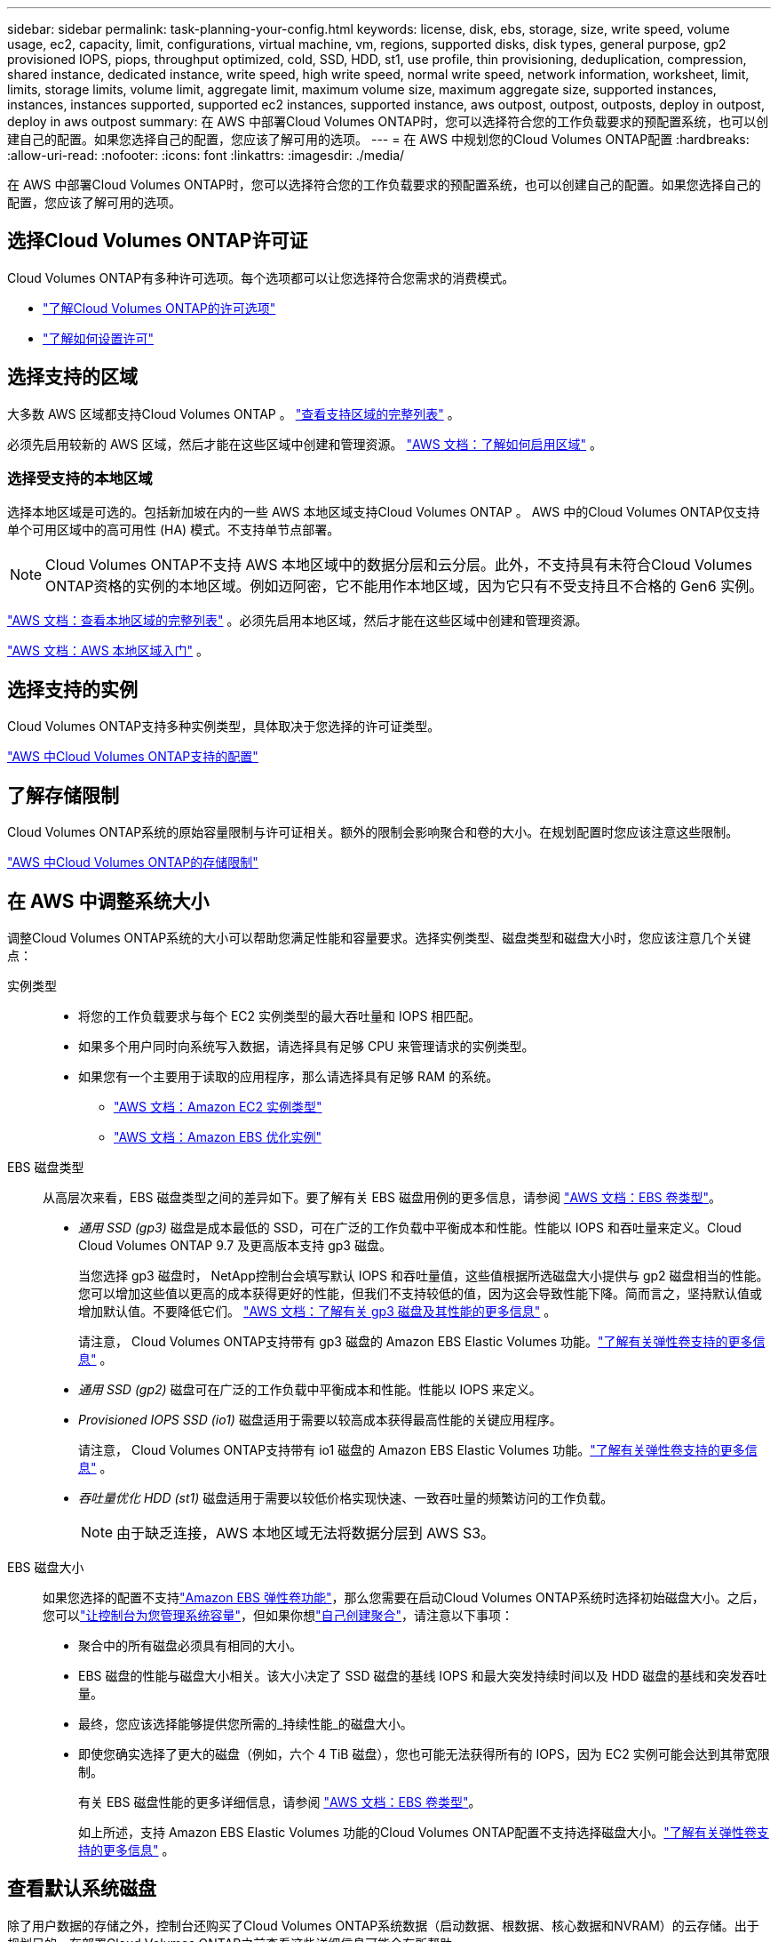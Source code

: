 ---
sidebar: sidebar 
permalink: task-planning-your-config.html 
keywords: license, disk, ebs, storage, size, write speed, volume usage, ec2, capacity, limit, configurations, virtual machine, vm, regions, supported disks, disk types, general purpose, gp2 provisioned IOPS, piops, throughput optimized, cold, SSD, HDD, st1, use profile, thin provisioning, deduplication, compression, shared instance, dedicated instance, write speed, high write speed, normal write speed, network information, worksheet, limit, limits, storage limits, volume limit, aggregate limit, maximum volume size, maximum aggregate size, supported instances, instances, instances supported, supported ec2 instances, supported instance, aws outpost, outpost, outposts, deploy in outpost, deploy in aws outpost 
summary: 在 AWS 中部署Cloud Volumes ONTAP时，您可以选择符合您的工作负载要求的预配置系统，也可以创建自己的配置。如果您选择自己的配置，您应该了解可用的选项。 
---
= 在 AWS 中规划您的Cloud Volumes ONTAP配置
:hardbreaks:
:allow-uri-read: 
:nofooter: 
:icons: font
:linkattrs: 
:imagesdir: ./media/


[role="lead"]
在 AWS 中部署Cloud Volumes ONTAP时，您可以选择符合您的工作负载要求的预配置系统，也可以创建自己的配置。如果您选择自己的配置，您应该了解可用的选项。



== 选择Cloud Volumes ONTAP许可证

Cloud Volumes ONTAP有多种许可选项。每个选项都可以让您选择符合您需求的消费模式。

* link:concept-licensing.html["了解Cloud Volumes ONTAP的许可选项"]
* link:task-set-up-licensing-aws.html["了解如何设置许可"]




== 选择支持的区域

大多数 AWS 区域都支持Cloud Volumes ONTAP 。 https://bluexp.netapp.com/cloud-volumes-global-regions["查看支持区域的完整列表"^] 。

必须先启用较新的 AWS 区域，然后才能在这些区域中创建和管理资源。 https://docs.aws.amazon.com/general/latest/gr/rande-manage.html["AWS 文档：了解如何启用区域"^] 。



=== 选择受支持的本地区域

选择本地区域是可选的。包括新加坡在内的一些 AWS 本地区域支持Cloud Volumes ONTAP 。 AWS 中的Cloud Volumes ONTAP仅支持单个可用区域中的高可用性 (HA) 模式。不支持单节点部署。


NOTE: Cloud Volumes ONTAP不支持 AWS 本地区域中的数据分层和云分层。此外，不支持具有未符合Cloud Volumes ONTAP资格的实例的本地区域。例如迈阿密，它不能用作本地区域，因为它只有不受支持且不合格的 Gen6 实例。

link:https://aws.amazon.com/about-aws/global-infrastructure/localzones/locations/?nc=sn&loc=3["AWS 文档：查看本地区域的完整列表"^] 。必须先启用本地区域，然后才能在这些区域中创建和管理资源。

link:https://docs.aws.amazon.com/local-zones/latest/ug/getting-started.html["AWS 文档：AWS 本地区域入门"^] 。



== 选择支持的实例

Cloud Volumes ONTAP支持多种实例类型，具体取决于您选择的许可证类型。

https://docs.netapp.com/us-en/cloud-volumes-ontap-relnotes/reference-configs-aws.html["AWS 中Cloud Volumes ONTAP支持的配置"^]



== 了解存储限制

Cloud Volumes ONTAP系统的原始容量限制与许可证相关。额外的限制会影响聚合和卷的大小。在规划配置时您应该注意这些限制。

https://docs.netapp.com/us-en/cloud-volumes-ontap-relnotes/reference-limits-aws.html["AWS 中Cloud Volumes ONTAP的存储限制"^]



== 在 AWS 中调整系统大小

调整Cloud Volumes ONTAP系统的大小可以帮助您满足性能和容量要求。选择实例类型、磁盘类型和磁盘大小时，您应该注意几个关键点：

实例类型::
+
--
* 将您的工作负载要求与每个 EC2 实例类型的最大吞吐量和 IOPS 相匹配。
* 如果多个用户同时向系统写入数据，请选择具有足够 CPU 来管理请求的实例类型。
* 如果您有一个主要用于读取的应用程序，那么请选择具有足够 RAM 的系统。
+
** https://aws.amazon.com/ec2/instance-types/["AWS 文档：Amazon EC2 实例类型"^]
** https://docs.aws.amazon.com/AWSEC2/latest/UserGuide/EBSOptimized.html["AWS 文档：Amazon EBS 优化实例"^]




--
EBS 磁盘类型:: 从高层次来看，EBS 磁盘类型之间的差异如下。要了解有关 EBS 磁盘用例的更多信息，请参阅 http://docs.aws.amazon.com/AWSEC2/latest/UserGuide/EBSVolumeTypes.html["AWS 文档：EBS 卷类型"^]。
+
--
* _通用 SSD (gp3)_ 磁盘是成本最低的 SSD，可在广泛的工作负载中平衡成本和性能。性能以 IOPS 和吞吐量来定义。Cloud Cloud Volumes ONTAP 9.7 及更高版本支持 gp3 磁盘。
+
当您选择 gp3 磁盘时， NetApp控制台会填写默认 IOPS 和吞吐量值，这些值根据所选磁盘大小提供与 gp2 磁盘相当的性能。您可以增加这些值以更高的成本获得更好的性能，但我们不支持较低的值，因为这会导致性能下降。简而言之，坚持默认值或增加默认值。不要降低它们。 https://docs.aws.amazon.com/AWSEC2/latest/UserGuide/ebs-volume-types.html#gp3-ebs-volume-type["AWS 文档：了解有关 gp3 磁盘及其性能的更多信息"^] 。

+
请注意， Cloud Volumes ONTAP支持带有 gp3 磁盘的 Amazon EBS Elastic Volumes 功能。link:concept-aws-elastic-volumes.html["了解有关弹性卷支持的更多信息"] 。

* _通用 SSD (gp2)_ 磁盘可在广泛的工作负载中平衡成本和性能。性能以 IOPS 来定义。
* _Provisioned IOPS SSD (io1)_ 磁盘适用于需要以较高成本获得最高性能的关键应用程序。
+
请注意， Cloud Volumes ONTAP支持带有 io1 磁盘的 Amazon EBS Elastic Volumes 功能。link:concept-aws-elastic-volumes.html["了解有关弹性卷支持的更多信息"] 。

* _吞吐量优化 HDD (st1)_ 磁盘适用于需要以较低价格实现快速、一致吞吐量的频繁访问的工作负载。
+

NOTE: 由于缺乏连接，AWS 本地区域无法将数据分层到 AWS S3。



--
EBS 磁盘大小:: 如果您选择的配置不支持link:concept-aws-elastic-volumes.html["Amazon EBS 弹性卷功能"]，那么您需要在启动Cloud Volumes ONTAP系统时选择初始磁盘大小。之后，您可以link:concept-storage-management.html["让控制台为您管理系统容量"]，但如果你想link:task-create-aggregates.html["自己创建聚合"]，请注意以下事项：
+
--
* 聚合中的所有磁盘必须具有相同的大小。
* EBS 磁盘的性能与磁盘大小相关。该大小决定了 SSD 磁盘的基线 IOPS 和最大突发持续时间以及 HDD 磁盘的基线和突发吞吐量。
* 最终，您应该选择能够提供您所需的_持续性能_的磁盘大小。
* 即使您确实选择了更大的磁盘（例如，六个 4 TiB 磁盘），您也可能无法获得所有的 IOPS，因为 EC2 实例可能会达到其带宽限制。
+
有关 EBS 磁盘性能的更多详细信息，请参阅 http://docs.aws.amazon.com/AWSEC2/latest/UserGuide/EBSVolumeTypes.html["AWS 文档：EBS 卷类型"^]。

+
如上所述，支持 Amazon EBS Elastic Volumes 功能的Cloud Volumes ONTAP配置不支持选择磁盘大小。link:concept-aws-elastic-volumes.html["了解有关弹性卷支持的更多信息"] 。



--




== 查看默认系统磁盘

除了用户数据的存储之外，控制台还购买了Cloud Volumes ONTAP系统数据（启动数据、根数据、核心数据和NVRAM）的云存储。出于规划目的，在部署Cloud Volumes ONTAP之前查看这些详细信息可能会有所帮助。

link:reference-default-configs.html#aws["查看 AWS 中Cloud Volumes ONTAP系统数据的默认磁盘"] 。


TIP: 控制台代理还需要系统磁盘。 https://docs.netapp.com/us-en/bluexp-setup-admin/reference-connector-default-config.html["查看控制台代理默认配置的详细信息"^] 。



== 准备在 AWS Outpost 中部署Cloud Volumes ONTAP

如果您有 AWS Outpost，则可以通过在部署过程中选择 Outpost VPC 在该 Outpost 中部署Cloud Volumes ONTAP 。体验与驻留在 AWS 中的任何其他 VPC 相同。请注意，您需要首先在 AWS Outpost 中部署控制台代理。

需要指出的是，存在一些限制：

* 目前仅支持单节点Cloud Volumes ONTAP系统
* 可与Cloud Volumes ONTAP一起使用的 EC2 实例仅限于 Outpost 中可用的实例
* 目前仅支持通用 SSD（gp2）




== 收集网络信息

在 AWS 中启动Cloud Volumes ONTAP时，您需要指定有关 VPC 网络的详细信息。您可以使用工作表从管理员那里收集信息。



=== 单个可用区中的单个节点或 HA 对

[cols="30,70"]
|===
| AWS 信息 | 你的价值 


| 地区 |  


| VPC |  


| 子网 |  


| 安全组（如果使用您自己的） |  
|===


=== 多个可用区中的 HA 对

[cols="30,70"]
|===
| AWS 信息 | 你的价值 


| 地区 |  


| VPC |  


| 安全组（如果使用您自己的） |  


| 节点 1 可用区 |  


| 节点 1 子网 |  


| 节点 2 可用区 |  


| 节点 2 子网 |  


| 中介可用区域 |  


| 调解器子网 |  


| 中介者的密钥对 |  


| 集群管理口浮动IP地址 |  


| 节点 1 上数据的浮动 IP 地址 |  


| 节点 2 上数据的浮动 IP 地址 |  


| 浮动 IP 地址的路由表 |  
|===


== 选择写入速度

控制台使您能够选择Cloud Volumes ONTAP的写入速度设置。在选择写入速度之前，您应该了解正常设置和高设置之间的差异以及使用高写入速度时的风险和建议。link:concept-write-speed.html["了解有关写入速度的更多信息"] 。



== 选择卷使用情况配置文件

ONTAP包含多种存储效率功能，可以减少您所需的总存储量。在控制台中创建卷时，您可以选择启用这些功能的配置文件或禁用这些功能的配置文件。您应该了解有关这些功能的更多信息，以帮助您决定使用哪个配置文件。

NetApp存储效率功能具有以下优势：

精简配置:: 向主机或用户提供比物理存储池中实际拥有的更多的逻辑存储。不是预先分配存储空间，而是在写入数据时动态地将存储空间分配给每个卷。
重复数据删除:: 通过定位相同的数据块并将其替换为对单个共享块的引用来提高效率。该技术通过消除驻留在同一卷中的冗余数据块来减少存储容量要求。
数据压缩:: 通过压缩主存储、辅助存储和归档存储卷内的数据来减少存储数据所需的物理容量。

